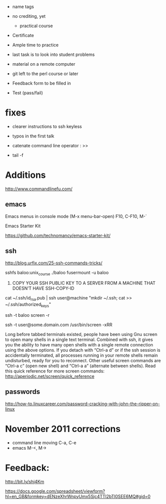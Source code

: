 - name tags
- no crediting, yet
  + practical course
- Certificate

- Ample time to practice
- last task is to look into student problems

- material on a remote computer
- git left to the perl course or later

- Feedback form to be filled in
- Test (pass/fail)

* fixes

- clearer instructions to ssh keyless
- typos in the first talk
- catenate command line operator : >>

- tail -f 

* Additions

http://www.commandlinefu.com/

** emacs

Emacs menus in console mode (M-x menu-bar-open) F10, C-F10, M-`

Emacs Starter Kit

https://github.com/technomancy/emacs-starter-kit/

** ssh

http://blog.urfix.com/25-ssh-commands-tricks/

sshfs baloo:unix_course ./baloo
fusermount -u baloo



16) COPY YOUR SSH PUBLIC KEY TO A SERVER FROM A MACHINE THAT DOESN’T
    HAVE SSH-COPY-ID

cat ~/.ssh/id_rsa.pub | ssh user@machine "mkdir ~/.ssh; cat >> ~/.ssh/authorized_keys"


ssh -t baloo screen -r

ssh -t user@some.domain.com /usr/bin/screen -xRR

Long before tabbed terminals existed, people have been using Gnu
screen to open many shells in a single text terminal. Combined with
ssh, it gives you the ability to have many open shells with a single
remote connection using the above options. If you detach with “Ctrl-a
d” or if the ssh session is accidentally terminated, all processes
running in your remote shells remain undisturbed, ready for you to
reconnect. Other useful screen commands are “Ctrl-a c” (open new
shell) and “Ctrl-a a” (alternate between shells). Read this quick
reference for more screen commands:
http://aperiodic.net/screen/quick_reference


** passwords

http://how-to.linuxcareer.com/password-cracking-with-john-the-ripper-on-linux

* November 2011 corrections

- command line moving C-a, C-e
- emacs M-<, M->



* Feedback:

http://bit.ly/shj4Km

https://docs.google.com/spreadsheet/viewform?hl=en_GB&formkey=dENzeXhrWnpyUmx5Sjc4TTl2bTl0SEE6MQ#gid=0

